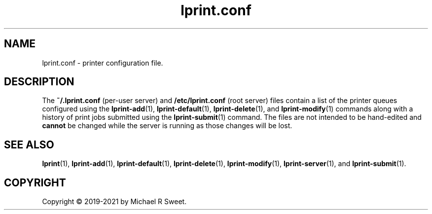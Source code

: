 .\"
.\" lprint.conf man page for LPrint, a Label Printer Utility
.\"
.\" Copyright © 2019-2021 by Michael R Sweet.
.\"
.\" Licensed under Apache License v2.0.  See the file "LICENSE" for more
.\" information.
.\"
.TH lprint.conf 5 "LPrint" "2021-12-21" "Michael R Sweet"
.SH NAME
lprint.conf \- printer configuration file.
.SH DESCRIPTION
The
.B ~/.lprint.conf
(per-user server) and
.B /etc/lprint.conf
(root server) files contain a list of the printer queues configured using the
.BR lprint-add (1),
.BR lprint-default (1),
.BR lprint-delete (1),
and
.BR lprint-modify (1)
commands along with a history of print jobs submitted using the
.BR lprint-submit (1)
command.
The files are not intended to be hand-edited and
.B cannot
be changed while the server is running as those changes will be lost.
.SH SEE ALSO
.BR lprint (1),
.BR lprint-add (1),
.BR lprint-default (1),
.BR lprint-delete (1),
.BR lprint-modify (1),
.BR lprint-server (1),
and
.BR lprint-submit (1).
.SH COPYRIGHT
Copyright \[co] 2019-2021 by Michael R Sweet.
